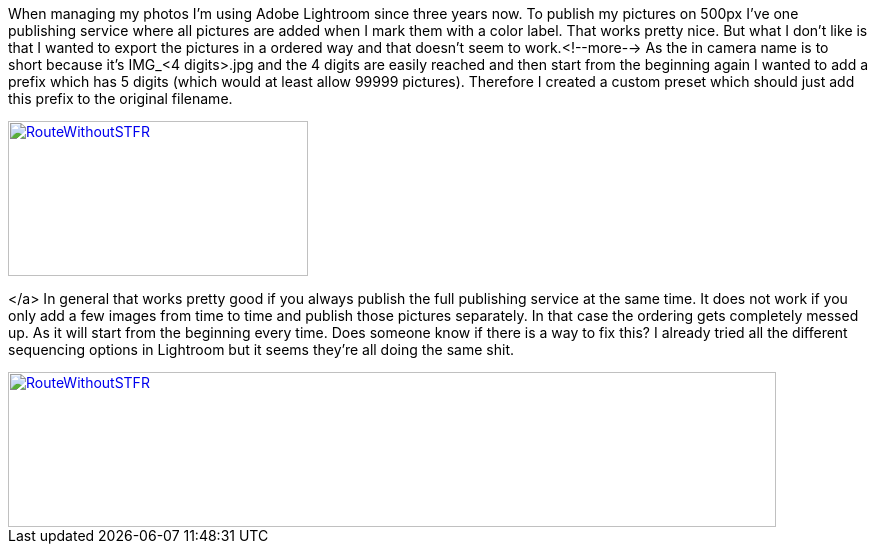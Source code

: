 When managing my photos I'm using Adobe Lightroom since three years now. To publish my pictures on 500px I've one publishing service where all pictures are added when I mark them with a color label. That works pretty nice. But what I don't like is that I wanted to export the pictures in a ordered way and that doesn't seem to work.<!--more--> As the in camera name is to short because it's IMG_&lt;4 digits&gt;.jpg and the 4 digits are easily reached and then start from the beginning again I wanted to add a prefix which has 5 digits (which would at least allow 99999 pictures). Therefore I created a custom preset which should just add this prefix to the original filename.
[link=images/2016/04/Lightroom1-746x198.png]
image::images/2016/10/Lightroom1-300x155.png[RouteWithoutSTFR,300,155]

</a> In general that works pretty good if you always publish the full publishing service at the same time. It does not work if you only add a few images from time to time and publish those pictures separately. In that case the ordering gets completely messed up. As it will start from the beginning every time. Does someone know if there is a way to fix this? I already tried all the different sequencing options in Lightroom but it seems they're all doing the same shit.
[link=images/2016/04/Lightroom2-1024x206.png]
image::images/2016/10/Lightroom2-768x155.png[RouteWithoutSTFR,768,155]